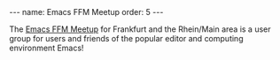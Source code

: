 #+BEGIN_EXPORT html
---
name: Emacs FFM Meetup
order: 5
---
#+END_EXPORT

The [[https://www.meetup.com/de-DE/emacs-ffm][Emacs FFM Meetup]] for Frankfurt and the Rhein/Main area is a user group for users and friends of the popular editor and computing environment Emacs!
